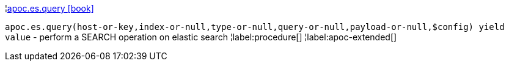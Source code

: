 ¦xref::overview/apoc.es/apoc.es.query.adoc[apoc.es.query icon:book[]] +

`apoc.es.query(host-or-key,index-or-null,type-or-null,query-or-null,payload-or-null,$config) yield value` - perform a SEARCH operation on elastic search
¦label:procedure[]
¦label:apoc-extended[]
